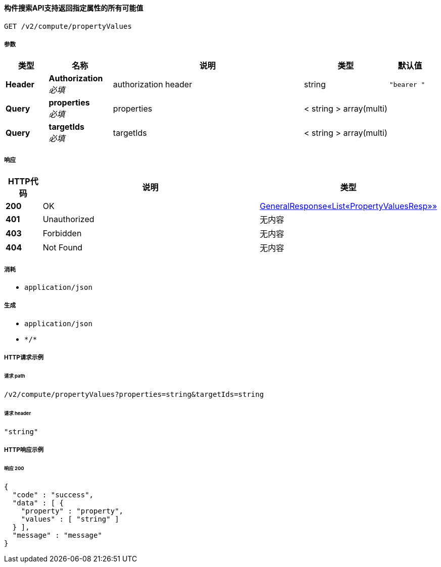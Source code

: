
[[_getpropertyvaluesusingget_1]]
==== 构件搜索API支持返回指定属性的所有可能值
....
GET /v2/compute/propertyValues
....


===== 参数

[options="header", cols=".^2a,.^3a,.^9a,.^4a,.^2a"]
|===
|类型|名称|说明|类型|默认值
|**Header**|**Authorization** +
__必填__|authorization header|string|`"bearer "`
|**Query**|**properties** +
__必填__|properties|< string > array(multi)|
|**Query**|**targetIds** +
__必填__|targetIds|< string > array(multi)|
|===


===== 响应

[options="header", cols=".^2a,.^14a,.^4a"]
|===
|HTTP代码|说明|类型
|**200**|OK|<<_a5a92298dd33dde410fee219f1e24ccf,GeneralResponse«List«PropertyValuesResp»»>>
|**401**|Unauthorized|无内容
|**403**|Forbidden|无内容
|**404**|Not Found|无内容
|===


===== 消耗

* `application/json`


===== 生成

* `application/json`
* `\*/*`


===== HTTP请求示例

====== 请求 path
----
/v2/compute/propertyValues?properties=string&targetIds=string
----


====== 请求 header
[source,json]
----
"string"
----


===== HTTP响应示例

====== 响应 200
[source,json]
----
{
  "code" : "success",
  "data" : [ {
    "property" : "property",
    "values" : [ "string" ]
  } ],
  "message" : "message"
}
----



